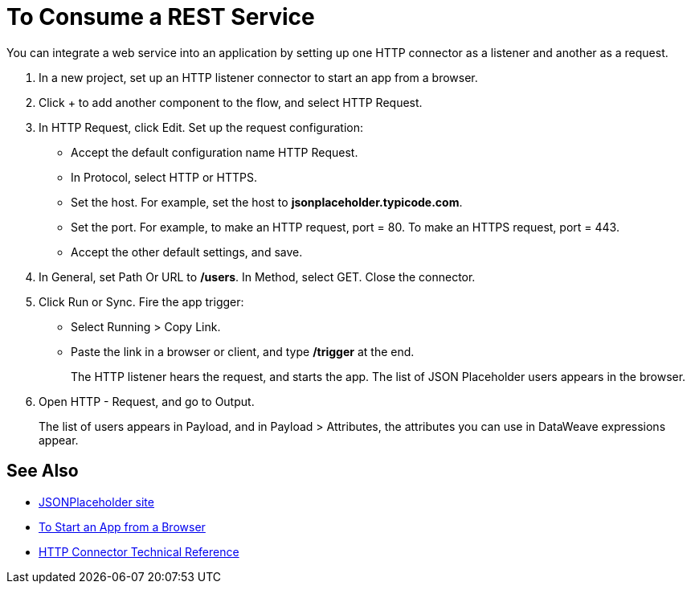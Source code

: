 = To Consume a REST Service 

You can integrate a web service into an application by setting up one HTTP connector as a listener and another as a request.

. In a new project, set up an HTTP listener connector to start an app from a browser.
. Click + to add another component to the flow, and select HTTP Request.
. In HTTP Request, click Edit. Set up the request configuration: 
+
* Accept the default configuration name HTTP Request.
* In Protocol, select HTTP or HTTPS. 
* Set the host. For example, set the host to *jsonplaceholder.typicode.com*. 
* Set the port. For example, to make an HTTP request, port = 80. To make an HTTPS request, port = 443. 
* Accept the other default settings, and save. 
+
. In General, set Path Or URL to */users*. In Method, select GET. Close the connector.
. Click Run or Sync. Fire the app trigger:
+
* Select Running > Copy Link.
* Paste the link in a browser or client, and type */trigger* at the end.
+
The HTTP listener hears the request, and starts the app. The list of JSON Placeholder users appears in the browser.
+
. Open HTTP - Request, and go to Output. 
+
The list of users appears in Payload, and in Payload > Attributes, the attributes you can use in DataWeave expressions appear. 

== See Also

* link:https://jsonplaceholder.typicode.com/[JSONPlaceholder site]
* link:/connectors/http-trigger-app-from-browser[To Start an App from a Browser]
* link:/connectors/http-documentation[HTTP Connector Technical Reference]